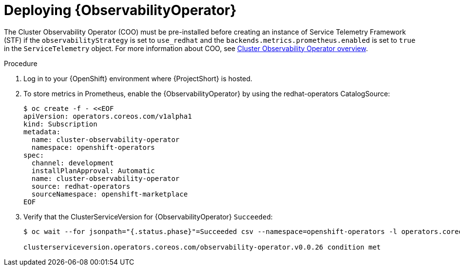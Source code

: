 :_content-type: PROCEDURE

[id="deploying-observability-operator_{context}"]
= Deploying {ObservabilityOperator}

[role="_abstract"]
// https://access.redhat.com/articles/7011708 covers migration to COO from community-operators Prometheus Operator.
The Cluster Observability Operator (COO) must be pre-installed before creating an instance of Service Telemetry Framework (STF) if the `observabilityStrategy` is set to `use_redhat` and the `backends.metrics.prometheus.enabled` is set to `true` in the `ServiceTelemetry` object. For more information about COO, see link:https://docs.openshift.com/container-platform/{NextSupportedOpenShiftVersion}/monitoring/cluster_observability_operator/cluster-observability-operator-overview.html[Cluster Observability Operator overview].

.Procedure

. Log in to your {OpenShift} environment where {ProjectShort} is hosted.

. To store metrics in Prometheus, enable the {ObservabilityOperator} by using the redhat-operators CatalogSource:
+
[source,yaml,options="nowrap",role="white-space-pre"]
----
$ oc create -f - <<EOF
apiVersion: operators.coreos.com/v1alpha1
kind: Subscription
metadata:
  name: cluster-observability-operator
  namespace: openshift-operators
spec:
  channel: development
  installPlanApproval: Automatic
  name: cluster-observability-operator
  source: redhat-operators
  sourceNamespace: openshift-marketplace
EOF
----

. Verify that the ClusterServiceVersion for {ObservabilityOperator} `Succeeded`:
+
[source,bash,options="nowrap",role="white-space-pre"]
----
$ oc wait --for jsonpath="{.status.phase}"=Succeeded csv --namespace=openshift-operators -l operators.coreos.com/cluster-observability-operator.openshift-operators

clusterserviceversion.operators.coreos.com/observability-operator.v0.0.26 condition met
----
